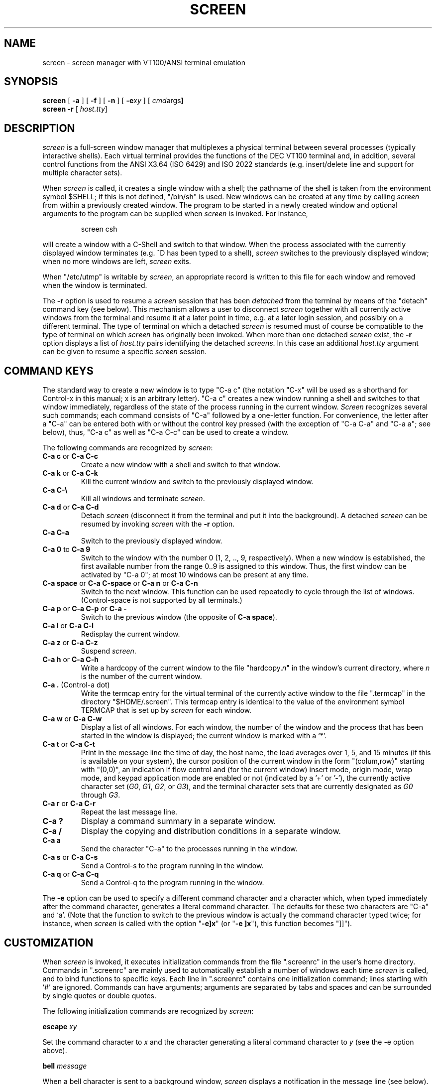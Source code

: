 .if n .ds Q \&"
.if n .ds U \&"
.if t .ds Q ``
.if t .ds U ''
.TH SCREEN 1 "2 March 1987"
.UC 4
.SH NAME
screen \- screen manager with VT100/ANSI terminal emulation
.SH SYNOPSIS
.B screen
[
.B \-a
] [
.B \-f
] [
.B \-n
] [
.B \-e\fIxy\fP
] [
.BR \fIcmd args\fP ]
.br
.B screen \-r
[
.BR \fIhost.tty\fP ]
.ta .5i 1.8i
.SH DESCRIPTION
.I screen
is a full-screen window manager that
multiplexes a physical terminal between several processes (typically
interactive shells).  Each virtual terminal provides the functions
of the DEC VT100 terminal and, in addition, several control functions
from the ANSI X3.64 (ISO 6429) and ISO 2022 standards
(e.\|g. insert/delete line and support for multiple character sets).
.PP
When
.I screen
is called, it creates a single window with a shell; the pathname of the
shell is taken from the environment symbol $SHELL; if this is not
defined, \*Q/bin/sh\*U is used.
New windows can be created at any time by calling
.I screen
from within a previously created window.
The program to be started in a newly created
window and optional arguments to the program can be supplied when
.I screen
is invoked.
For instance,
.IP
screen csh
.PP
will create a window with a C-Shell and switch to that window.
When the process associated with the currently displayed window
terminates (e.\|g. ^D has been typed to a shell),
.I screen
switches to the previously displayed window;
when no more windows are left,
.I screen
exits.
.PP
When \*Q/etc/utmp\*U is writable by
.IR screen ,
an appropriate record is written to this file for each window and
removed when the window is terminated.
.PP
The
.B \-r
option is used to resume a
.I screen
session that has been \fIdetached\fP from the terminal by means
of the \*Qdetach\*U command key (see below).
This mechanism allows a user to disconnect
.I screen
together with all currently active windows from the terminal
and resume it at a later point in time, e.\|g. at a later
login session, and possibly on a different terminal.
The type of terminal on which a detached
.I screen
is resumed must of course be compatible to the type of terminal
on which
.I screen
has originally been invoked.
When more than one detached
.I screen
exist, the
.B \-r
option displays a list of
.I host.tty
pairs identifying the detached
.IR screens .
In this case an additional
.I host.tty
argument can be given to resume a specific
.I screen
session.
.SH "COMMAND KEYS"
The standard way to create a new window is to type \*QC-a c\*U (the notation
\*QC-x\*U will be used as a shorthand for Control-x in this manual; x is
an arbitrary letter).
\*QC-a c\*U creates a new window running a shell and switches to that
window immediately, regardless of the state of the process running
in the current window.
.I Screen
recognizes several such commands; each command consists of
\*QC-a\*U followed by a one-letter function.
For convenience, the letter after a \*QC-a\*U can be entered both with or
without the control key pressed (with the exception of
\*QC-a C-a\*U and \*QC-a a\*U; see below), thus, \*QC-a c\*U as well as
\*QC-a C-c\*U can be used to create a window.
.PP
The following commands are recognized by
.IR screen :
.IP "\fBC-a c\fP or \fBC-a C-c\fP"
Create a new window with a shell and switch to that window.
.IP "\fBC-a k\fP or \fBC-a C-k\fP"
Kill the current window and switch to the previously displayed window.
.IP "\fBC-a C-\e\fP"
Kill all windows and terminate
.IR screen .
.IP "\fBC-a d\fP or \fBC-a C-d\fP"
Detach
.I screen
(disconnect it from the terminal and put it into the
background).
A detached
.I screen
can be resumed by invoking
.I screen
with the
.B \-r
option.
.IP "\fBC-a C-a\fP\0\0\0\0\0"
Switch to the previously displayed window.
.IP "\fBC-a 0\fP to \fBC-a 9\fP"
Switch to the window with the number 0 (1, 2, .., 9, respectively).
When a new window is established, the first available number from the
range 0..9 is assigned to this window.
Thus, the first window can be activated by \*QC-a 0\*U; at most
10 windows can be present at any time.
.IP "\fBC-a space\fP or \fBC-a C-space\fP or \fBC-a n\fP or \fBC-a C-n\fP"
Switch to the next window.  This function can be used repeatedly to
cycle through the list of windows.
(Control-space is not supported by all terminals.)
.IP "\fBC-a p\fP or \fBC-a C-p\fP or \fBC-a -\fP"
Switch to the previous window (the opposite of \fBC-a space\fP).
.IP "\fBC-a l\fP or \fBC-a C-l\fP"
Redisplay the current window.
.IP "\fBC-a z\fP or \fBC-a C-z\fP"
Suspend
.IR screen .
.IP "\fBC-a h\fP or \fBC-a C-h\fP"
Write a hardcopy of the current window to the file \*Qhardcopy.\fIn\fP\*U
in the window's current directory,
where \fIn\fP is the number of the current window.
.IP "\fBC-a .\fP (Control-a dot)"
Write the termcap entry for the virtual terminal of the currently active
window to the file \*Q.termcap\*U in the directory \*Q$HOME/.screen\*U.
This termcap entry is identical to the value of the environment symbol
TERMCAP that is set up by
.I screen
for each window.
.IP "\fBC-a w\fP or \fBC-a C-w\fP"
Display a list of all windows.
For each window, the number of the window and the process that has been
started in the window is displayed; the current window is marked with a
`*'.
.IP "\fBC-a t\fP or \fBC-a C-t\fP"
Print in the message line the time of day, the host name, the load averages
over 1, 5, and 15 minutes (if this is available on your system),
the cursor position of the current window in the form \*Q(colum,row)\*U
starting with \*U(0,0)\*U, an indication if flow control
and (for the current window)
insert mode, origin mode, wrap mode, and keypad application
mode are enabled or not (indicated by a '+' or '-'),
the currently active character set (\fIG0\fP, \fIG1\fP, \fIG2\fP,
or \fIG3\fP), and the terminal character sets that are currently
designated as \fIG0\fP through \fIG3\fP.
.IP "\fBC-a r\fP or \fBC-a C-r\fP"
Repeat the last message line.
.IP "\fBC-a ?\fP
Display a command summary in a separate window.
.IP "\fBC-a /\fP
Display the copying and distribution conditions in a separate window.
.IP "\fBC-a a\fP\0\0\0\0\0"
Send the character \*QC-a\*U to the processes running in the window.
.IP "\fBC-a s\fP or \fBC-a C-s\fP"
Send a Control-s to the program running in the window.
.IP "\fBC-a q\fP or \fBC-a C-q\fP"
Send a Control-q to the program running in the window.
.IP
.PP
The
.B \-e
option can be used to specify a different command character and
a character which, when typed immediately after the command character,
generates a literal command character.
The defaults for these two characters are \*QC-a\*U and `a'.
(Note that the function to switch to the previous window is actually the
command character typed twice; for instance, when
.I screen
is called with the option \*Q\fB\-e]x\fP\*U (or \*Q\fB\-e ]x\fP\*U),
this function becomes \*Q]]\*U).
.SH CUSTOMIZATION
When
.I screen
is invoked, it executes initialization commands from the file
\*Q.screenrc\*U in the user's home directory.
Commands in \*Q.screenrc\*U are mainly used to automatically
establish a number of windows each time
.I screen
is called, and to bind functions to specific keys.
Each line in \*Q.screenrc\*U contains one initialization command; lines
starting with `#' are ignored.
Commands can have arguments; arguments are separated by tabs and spaces
and can be surrounded by single quotes or double quotes.
.PP
The following initialization commands are recognized by
.IR screen :
.PP
.ne 3
.B "escape \fIxy\fP"
.PP
Set the command character to \fIx\fP and the character generating a literal
command character to \fIy\fP (see the \-e option above).
.PP
.ne 3
.B "bell \fImessage\fP"
.PP
When a bell character is sent to a background window,
.I screen
displays a notification in the message line (see below).
The notification message can be re-defined by means of the \*Qbell\*U
command; each occurrence of `%' in \fImessage\fP is replaced by
the number of the window to which a bell has been sent.
The default message is
.PP
	Bell in window %
.PP
An empty message can be supplied to the \*Qbell\*U command to suppress
output of a message line (bell "").
.PP
.ne 3
.B "mode \fImode\fP"
.PP
The mode of each newly allocated pseudo-tty is set to \fImode\fP.
\fIMode\fP is an octal number.
When no \*Qmode\*U command is given, mode 0622 is used.
.PP
.ne 3
.B "screen [\fIn\fP] [\fIcmds args\fP]"
.PP
Establish a window.
If an optional number \fIn\fP in the range 0..9 is given, the window
number \fIn\fP is assigned to the newly created window (or, if this
number is already in use, the next higher number).
Note that \fIn\fP has a value of zero for the standard shell window
created after \*Q.screenrc\*U has been read.
If a command is specified after \*Qscreen\*U, this command (with the given
arguments) is started in the window; if no command is given, a shell
is created in the window.
Thus, if your \*Q.screenrc\*U contains the lines
.PP
.nf
	# example for .screenrc:
	screen 1
	screen 2 telnet foobar
.fi
.PP
.I screen
creates a shell window (window #1), a window with a TELNET connection
to the machine foobar (window #2), and, finally, a second shell window
(the default window) which gets a window number of zero.
When the initialization is completed,
.I screen
always switches to the default window, so window #0 is displayed
when the above \*Q.screenrc\*U is used.
.PP
.ne 3
.B "chdir [\fIdirectory\fP]"
.PP
Change the \fIcurrent directory\fP of
.I screen
to the specified directory or, if called without an argument,
to the home directory (the value of the environment symbol $HOME).
All windows that are created by means of the \*Qscreen\*U command
from within \*Q.screenrc\*U or by means of \*QC-a c'' are running
in the \fIcurrent directory\fP; the \fIcurrent directory\fP is
initially the directory from which the shell command
.I screen
has been invoked.
Hardcopy files are always written to the directory in which the current
window has been created (that is, \fInot\fP in the current directory
of the shell running in the window).
.PP
.ne 3
.B "bind \fIkey\fP [\fIfunction\fP | \fIcmd args\fP]"
.PP
Bind a function to a key.
By default, each function provided by
.I screen
is bound to one or more keys as indicated by the above table, e.\|g. the
function to create a new window is bound to \*QC-c\*U and \*Qc\*U.
The \*Qbind\*U command can be used to redefine the key bindings and to
define new bindings.
The \fIkey\fP
argument is either a single character, a sequence of the form
\*Q^x\*U meaning \*QC-x\*U, or an octal number specifying the
ASCII code of the character.
If no further argument is given, any previously established binding
for this key is removed.
The \fIfunction\fP argument can be one of the following keywords:
.PP
.nf
	shell	Create new window with a shell
	kill	Kill the current window
	quit	Kill all windows and terminate
	detach	Detach \fIscreen\fP
	other	Switch to previously displayed window
	next	Switch to the next window
	prev	Switch to the previous window
	redisplay	Redisplay current window
	hardcopy	Make hardcopy of current window
	termcap	Write termcap entry to $HOME/.screen/.termcap
	suspend	Suspend \fIscreen\fP
	windows	Display list of window
	info	Print useful information in the message line
	repeat	Repeat the last message line
	help    Display command summary
	xon	Send Control-q
	xoff	Send Control-s
	copyright	Display the copying and distribution conditions
	select0	Switch to window #0
	\0\0...
	select9	Switch to window #9
.fi
.PP
In addition, a key can be bound such that a window is created running
a different command than the shell when that key is pressed.
In this case, the command optionally followed by
arguments must be given instead of one of the above-listed keywords.
For example, the commands
.PP
.nf
	bind ' ' windows
	bind ^f telnet foobar
	bind 033 su
.fi
.PP
would bind the space key to the function that displays a list
of windows (that is, the function usually invoked by \*QC-a C-w\*U
or \*QC-a w\*U would also be available as \*QC-a space\*U),
bind \*QC-f\*U to the function \*Qcreate a window with a TELNET
connection to foobar\*U, and bind \*Qescape\*U to the function
that creates a window with a super-user shell.
.SH "VIRTUAL TERMINAL"
.I Screen
prints error messages and other diagnostics in a \fImessage line\fP above
the bottom of the screen.
The message line is removed when a key is pressed or, automatically,
after a couple of seconds.
The message line facility can be used by an application running in
the current window by means of the ANSI \fIPrivacy message\fP
control sequence (for instance, from within the shell, something like
.IP
echo '^[^Hello world^[\e'   (where ^[ is an \fIescape\fP)
.PP
can be used to display a message line.
.PP
When the `NF' capability is found in the termcap entry of the
terminal on which
.I screen
has been started, flow control is turned off for the terminal.
This enables the user to send XON and XOFF characters to the
program running in a window (this is required by the \fIemacs\fP
editor, for instance).
The command line options 
.B \-n
and
.B \-f
can be used to turn flow control off or on, respectively, independently
of the `NF' capability.
.PP
.I
Screen
never writes in the last position of the screen, unless the boolean
capability `LP' is found in the termcap entry of the terminal.
Usually,
.I screen
cannot predict whether or not a particular terminal scrolls when
a character is written in the last column of the last line;
`LP' indicates that it is safe to write in this position.
Note that the `LP' capability is independent of `am' (automatic
margins); for certain terminals, such as the VT100, it is reasonable
to set `am' as well as `LP' in the corresponding termcap entry
(the VT100 does not move the cursor when a character is written in
the last column of each line).
.PP
.I Screen
puts into the environment of each process started in a newly created
window the symbols \*QWINDOW=\fIn\fP\*U (where \fIn\fP is the number
of the respective window), \*QTERM=screen\*U, and a TERMCAP variable
reflecting the capabilities of the virtual terminal emulated by
.IR screen .
The actual set of capabilities supported by the virtual terminal
depends on the capabilities supported by the physical terminal.
If, for instance, the physical terminal does not support standout mode,
.I screen
does not put the `so' and `se' capabilities into the window's TERMCAP
variable, accordingly. 
However, a minimum number of capabilities must be supported by a
terminal in order to run
.IR screen ,
namely scrolling, clear screen, and direct cursor addressing
(in addition,
.I screen
does not run on hardcopy terminals or on terminals that overstrike).
.PP
When the boolean `G0' capability is present in the termcap entry
for the terminal on which
.I screen
has been called, the terminal emulation of
.I screen
supports multiple character sets.
This allows an application to make use of, for instance,
the VT100 graphics character set or national character sets.
The following control functions from ISO 2022 are supported:
\fIlock shift G0\fP (\fISI\fP), \fIlock shift G1\fP (\fISO\fP),
\fIlock shift G2\fP, \fIlock shift G3\fP, \fIsingle shift G2\fP,
and \fIsingle shift G3\fP.
When a virtual terminal is created or reset, the ASCII character
set is designated as \fIG0\fP through \fIG3\fP.
.PP
When the `po' and `pf' capabilities are present in the terminal's
termcap entry, applications running in a
.I screen
window can send output to the printer port of the terminal.
This allows a user to have an application in one window
sending output to a printer connected to the terminal, while all
other windows are still active (the printer port is enabled
and disabled again for each chunk of output).
As a side-effect, programs running in different windows can
send output to the printer simultaneously.
Data sent to the printer is not displayed in the window.
.PP
Some capabilities are only put into the TERMCAP
variable of the virtual terminal if they can be efficiently
implemented by the physical terminal.
For instance, `dl' (delete line) is only put into the TERMCAP
variable if the terminal supports either delete line itself or
scrolling regions.
If
.I screen
is called with the
.B \-a
option, \fIall\fP capabilities are put into the environment,
even if
.I screen
must redraw parts of the display in order to implement a function.
.PP
The following is a list of control sequences recognized by
.IR screen .
\*Q(V)\*U and \*Q(A)\*U indicate VT100-specific and ANSI- or
ISO-specific functions, respectively.
.PP
.nf
.TP 20
.B "ESC E"
	Next Line
.TP 20
.B "ESC D"
	Index
.TP 20
.B "ESC M"
	Reverse Index
.TP 20
.B "ESC H"
	Horizontal Tab Set
.TP 20
.B "ESC 7"
(V)	Save Cursor and attributes
.TP 20
.B "ESC 8"
(V)	Restore Cursor and Attributes
.TP 20
.B "ESC c"
	Reset to Initial State
.TP 20
.B "ESC ="
(V)	Application Keypad Mode
.TP 20
.B "ESC >"
(V)	Numeric Keypad Mode
.TP 20
.B "ESC # 8"
(V)	Fill Screen with E's
.TP 20
.B "ESC \e"
(A)	String Terminator
.TP 20
.B "ESC ^"
(A)	Privacy Message (Message Line)
.TP 20
.B "ESC P"
(A)	Device Control String (not used)
.TP 20
.B "ESC _"
(A)	Application Program Command (not used)
.TP 20
.B "ESC ]"
(A)	Operating System Command (not used)
.TP 20
.B "Control-N"
(A)	Lock Shift G1 (SO)
.TP 20
.B "Control-O"
(A)	Lock Shift G0 (SI)
.TP 20
.B "ESC n"
(A)	Lock Shift G2
.TP 20
.B "ESC o"
(A)	Lock Shift G3
.TP 20
.B "ESC N"
(A)	Single Shift G2
.TP 20
.B "ESC O"
(A)	Single Shift G3
.TP 20
.B "ESC ( Pcs"
(A)	Designate character set as G0
.TP 20
.B "ESC ) Pcs"
(A)	Designate character set as G1
.TP 20
.B "ESC * Pcs"
(A)	Designate character set as G2
.TP 20
.B "ESC + Pcs"
(A)	Designate character set as G3
.TP 20
.B "ESC [ Pn ; Pn H"
	Direct Cursor Addressing
.TP 20
.B "ESC [ Pn ; Pn f"
	Direct Cursor Addressing
.TP 20
.B "ESC [ Pn J"
	Erase in Display
.TP 20
\h'\w'ESC 'u'Pn = None or \fB0\fP
	From Cursor to End of Screen
.TP 20
\h'\w'ESC 'u'\fB1\fP
	From Beginning of Screen to Cursor
.TP 20
\h'\w'ESC 'u'\fB2\fP
	Entire Screen
.TP 20
.B "ESC [ Pn K"
	Erase in Line
.TP 20
\h'\w'ESC 'u'Pn = None or \fB0\fP
	From Cursor to End of Line
.TP 20
\h'\w'ESC 'u'\fB1\fP
	From Beginning of Line to Cursor
.TP 20
\h'\w'ESC 'u'\fB2\fP
	Entire Line
.TP 20
.B "ESC [ Pn A"
	Cursor Up
.TP 20
.B "ESC [ Pn B"
	Cursor Down
.TP 20
.B "ESC [ Pn C"
	Cursor Right
.TP 20
.B "ESC [ Pn D"
	Cursor Left
.TP 20
.B "ESC [ Ps ;...; Ps m"
	Select Graphic Rendition
.TP 20
\h'\w'ESC 'u'Ps = None or \fB0\fP
	Default Rendition
.TP 20
\h'\w'ESC 'u'\fB1\fP
	Bold
.TP 20
\h'\w'ESC 'u'\fB2\fP
(A)	Faint
.TP 20
\h'\w'ESC 'u'\fB3\fP
(A)	\fIStandout\fP Mode (ANSI: Italicised)
.TP 20
\h'\w'ESC 'u'\fB4\fP
	Underlined
.TP 20
\h'\w'ESC 'u'\fB5\fP
	Blinking
.TP 20
\h'\w'ESC 'u'\fB7\fP
	Negative Image
.TP 20
\h'\w'ESC 'u'\fB22\fP
(A)	Normal Intensity
.TP 20
\h'\w'ESC 'u'\fB23\fP
(A)	\fIStandout\fP Mode off (ANSI: Italicised off)
.TP 20
\h'\w'ESC 'u'\fB24\fP
(A)	Not Underlined
.TP 20
\h'\w'ESC 'u'\fB25\fP
(A)	Not Blinking
.TP 20
\h'\w'ESC 'u'\fB27\fP
(A)	Positive Image
.TP 20
.B "ESC [ Pn g"
	Tab Clear
.TP 20
\h'\w'ESC 'u'Pn = None or \fB0\fP
	Clear Tab at Current Position
.TP 20
\h'\w'ESC 'u'\fB3\fP
	Clear All Tabs
.TP 20
.B "ESC [ Pn ; Pn r"
(V)	Set Scrolling Region
.TP 20
.B "ESC [ Pn I"
(A)	Horizontal Tab
.TP 20
.B "ESC [ Pn Z"
(A)	Backward Tab
.TP 20
.B "ESC [ Pn L"
(A)	Insert Line
.TP 20
.B "ESC [ Pn M"
(A)	Delete Line
.TP 20
.B "ESC [ Pn @"
(A)	Insert Character
.TP 20
.B "ESC [ Pn P"
(A)	Delete Character
.TP 20
.B "ESC [ Ps  ;...; Ps h"
	Set Mode
.TP 20
.B "ESC [ Ps  ;...; Ps l"
	Reset Mode
.TP 20
\h'\w'ESC 'u'Ps = \fB4\fP
(A)	Insert Mode
.TP 20
\h'\w'ESC 'u'\fB?5\fP
(V)	Visible Bell (\fIOn\fP followed by \fIOff\fP)
.TP 20
\h'\w'ESC 'u'\fB?6\fP
(V)	\fIOrigin\fP Mode
.TP 20
\h'\w'ESC 'u'\fB?7\fP
(V)	\fIWrap\fP Mode
.TP 20
.B "ESC [ 5 i"
(A)	Start relay to printer (ANSI Media Copy)
.TP 20
.B "ESC [ 4 i"
(A)	Stop relay to printer (ANSI Media Copy)
.fi
.SH FILES
.nf
.ta 2i
$(HOME)/.screenrc	\fIscreen\fP initialization commands
.br
$(HOME)/.screen	Directory created by \fIscreen\fP
.br
$(HOME)/.screen/\fIhost.tty\fP	Socket created by \fIscreen\fP
.br
hardcopy.[0-9]	Screen images created by the hardcopy function
.br
/etc/termcap	Terminal capability data base
.br
/etc/utmp	Login records
.fi
.SH "SEE ALSO"
termcap(5), utmp(5)
.SH AUTHOR
Oliver Laumann
.SH BUGS
Standout mode is not cleared before newline or cursor addressing.
.PP
If `LP' is not set but `am' is set, the last character in the last line is never
written, and it is not correctly re-displayed when the screen is
scrolled up or when a character is deleted in the last line.
.PP
The VT100 \*Qwrap around with cursor addressing\*U bug is not compensated
when
.I screen
is running on a VT100.
.PP
`AL,' `DL', and similar parameterized capabilities are not used if present.
.PP
`dm' (delete mode), `xn', and `xs' are not handled
correctly (they are ignored). 
.PP
The \fIGR\fP set of ISO 2022 is not supported.
.PP
`ms' is not advertised in the termcap entry (in order to compensate
a bug in
.IR curses (3X)).
.PP
Scrolling regions are only emulated if the physical terminal supports
scrolling regions.
.PP
.I Screen
does not make use of hardware tabs.
.PP
.I Screen
must be installed as set-uid with owner root in order to be able
to correctly change the owner of the tty device file for each
window.
Special permission may also be required to write the file \*Q/etc/utmp\*U.
.PP
Entries in \*Q/etc/utmp\*U are not removed when
.I screen
is killed with SIGKILL.
